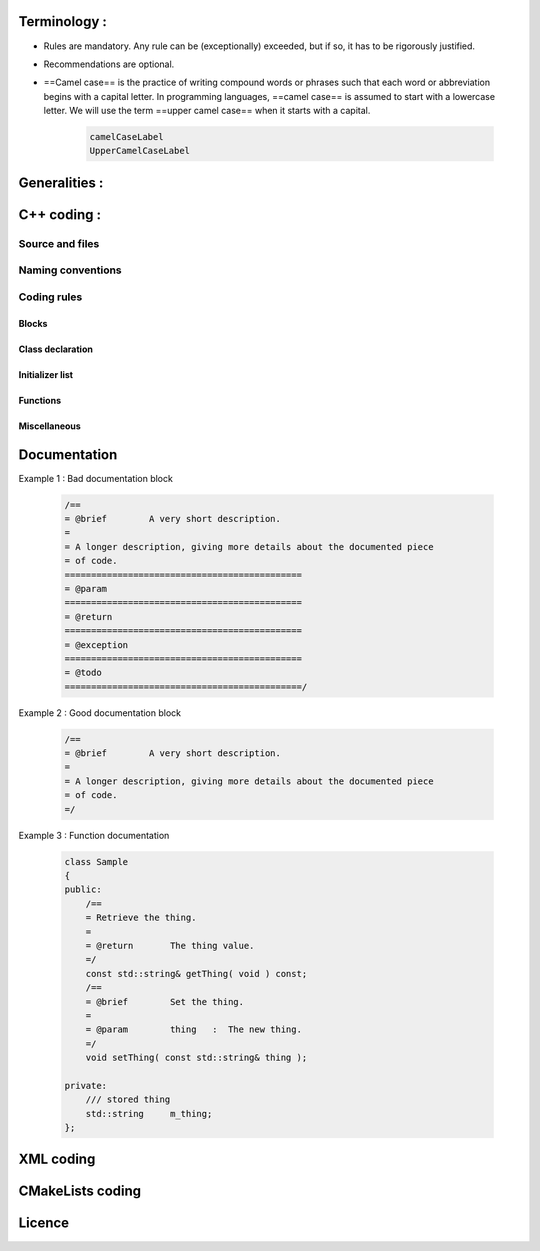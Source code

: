 Terminology :
==============
- Rules are mandatory. Any rule can be (exceptionally) exceeded, but if so, it has to be rigorously justified.
- Recommendations are optional.
- ==Camel case== is the practice of writing compound words or phrases such that each word or abbreviation begins with a capital letter. In programming languages, ==camel case== is assumed to start with a lowercase letter. We will use the term ==upper camel case== when it starts with a capital.

    .. code-block :: cpp

        camelCaseLabel
        UpperCamelCaseLabel

Generalities :
==============
.. rule :: Preferred language
            
    English is the preferred language for types, variables, functions naming, and code comments.

.. rule :: Maximum size of a line

    A source code line must not exceed 120 characters.

.. rule :: Indentation

    Use only spaces, and an indent level has four spaces. 

C++ coding :
============

Source and files
-----------------

.. rule :: Files tree

    Source files must be placed in a folder ``src/``. Public header files must be placed in a folder ``include/``. Private headers may be placed in a different location.

.. rule :: Files hierarchy
    
    The file hierarchy should follow the namespace hierarchy. For instance, the implementation of a class ``::ns1::ns2::SService`` should be put in ``src/ns1/ns2/SService.cpp``.

.. rule :: Files extensions
    
    Header files use the extension ``.hpp``.

    Implementation files use the extension ``.cpp``.

    Files containing implementation of “template” classes use the extension ``.hxx``.

.. recommendation :: Only one class per file

    It is recommended to declare (or to implement) only one class per file. However tiny classes may be declared inside the same file.

.. rule :: Includes
    
    Use the right include directive depending on the context. ``#include "..."`` must be used to import headers from the same module, whereas ``#include <...>`` must be used to import headers from other modules.

.. rule :: Include path

    The include path is not an absolute path depending on a local file system. A correct include path does respect the letter case of the filenames and folders (since some platforms require it) and uses the character '/' as a separator.

.. rule :: Protection against multiple inclusions

    You must protect your files against multiple inclusions. To this end, use the standard directives of the precompiler ``#ifndef`` and ``#define`` (since ``#pragma`` once is only supported by Microsoft compilers).
    
    Use the name of the file and the namespace hierarchy inside the define name in order to prevent any conflict with a file which has the same name but located in a different namespace. Namespaces and file name must be separated by a single underscore ``_``. The define name must be prefixed and suffixed by two underscores ``__``. Last, a comment must be placed after ``#endif`` to quote the define.

    .. code-block :: cpp

        #ifndef __NAMESPACEA_NAMESPACEB_SAMPLE_HPP__ // Preamble protecting against
        #define __NAMESPACEA_NAMESPACEB_SAMPLE_HPP__ // multiple inclusions.

        #endif // __NAMESPACEA_NAMESPACEB_SAMPLE_HPP__

.. recommendation :: Independent headers

    A header should compile alone. All necessary includes should be contained inside the header itself. In the following sample :

    .. code-block :: cpp

        // Header.hpp

        class Foo
        {
        public:    
            std::string m_string;
        }

    you will be forced to include the file in this way to get a successful build :

    .. code-block :: cpp

        // Source.hpp

        #include <string>
        #include "Header.hpp"

    This is a bad practice, the header should rather be written :

    .. code-block :: cpp

        // Header.hpp

        #include <string>

        // Header.hpp
        class Foo
        {
        public:    
            std::string m_string;
        }

    So that people can simply include the header :

    .. code-block :: cpp

        // Source.hpp

        #include "Header.hpp"

.. recommendation :: Minimize inclusions

    Try to minimize as much as possible inclusions inside a header file. `Include only what you use <https://code.google.com/p/include-what-you-use/>`_. Use `forward declarations` when you can (i.e. a type or class structure is not referenced inside the header). This will limit dependency between files and reduce compile time. Hiding the implementation can also help to minimize inclusions (see `Hide implementation`_)

.. rule :: Sort headers inclusions

    You must sort headers in the following order : same module, framework libraries, bundles, external libraries, standard library. This way, this helps to make each header independent. The rule can be broken if a different include order is necessary to get a successful build.

    .. code-block :: cpp

        #include "currentModule.hpp"

        #include <libSampleB/second.hpp>
        #include <libSampleA/first.hpp>
        #include <libSampleB/subModule/first.hpp>

        #include <Qt/QtGui>
        #include <vector>
        #include <map>

.. recommendation :: Sort inclusions alphanumerically

    In addition to the previous sort, you may sort includes in alphanumerical order, according to the whole path. Thus they will be grouped by module. For a better readability, an empty line can be added between each module.

    .. code-block :: cpp

        #include "currentModule.hpp"

        #include <libSampleA/first.hpp>
        #include <libSampleB/second.hpp>

        #include <libSampleB/subModule/first.hpp>
        #include <libSampleB/subModule/second.hpp>

        #include <Qt/QtGui>

        #include <map>
        #include <vector>

Naming conventions
------------------

.. rule :: Class

    Class names must be written in upper camel case. It should not repeat a namespace name. For instance ``::editor::SCustomEditor`` should be rather called ``::editor::SCustom``.

.. rule :: File

    The name of the file should be based on the class name defined in it. It must follow the same letter case.

.. rule :: Namespace

    Namespaces must be written in camel case. A comment quoting the namespace must be placed next to the ending '}'.

    .. code-block :: cpp

        namespace namespaceA
        {
        namespace namespaceB
        {
            class Sample
            {
            ...
            };
        } // namespace namespaceB
        } // namespace namespaceA

    When referring a namespace, you must put ``::`` if this is a root namespace, with an exception for ``std`` namespace. Ex: ``::boost::filesystem``.

.. rule :: Function and method names

    Functions and methods names must be written in camel case. 

.. recommendation :: Correct naming of functions

    Try as much as possible to help the users of your code by using comprehensive names. You may for instance help them to indicate the cost of a function. A function that executes a search to retrieve an object must not be called like a getter. In this case, it is better to call it ``findObjet()`` instead of ``getObject()``.

.. rule :: Variable

    Variable names must be written in camel case. Members of a class are prefixed with a ``m_``.

    .. code-block :: cpp

        class SampleClass
        {
        private:
           int m_identifier;
           float m_value;
        };

    Static variables are prefixed with a ``s_``.

    .. code-block :: cpp

        static int s_staticVar;

.. rule :: Constant
    
    Constant variables must be written in snake_case but in capitals, and follow the previous rule.

    .. code-block :: cpp

        class SampleClass
        {
            static const int s_AAA_BBB_CCC_VALUE = 1;           
        };

        void fooFunction()
        {
            const int AAA_BBB_VAR = 1;
            ...
        }
        
.. rule :: Type

    Type names, like classes, must be written in upper camel case.

    .. code-block :: cpp

        typedef int CustomType;
        typedef vector<int> CustomContainer;

.. rule :: Template parameter

    Template parameters must be written in capitals. In addition, they must be short and explicit.

    .. code-block :: cpp

        template< class KEY, class VALUE > class SampleClass
        {
            ...
        };

.. rule :: Macro
    
    Macros without parameters must be written in capitals. On the contrary, there is no specific rule on macros with parameters.

    .. code-block :: cpp

        #define CUSTOM_FLAG_A 1
        #define CUSTOM_FLAG_B 1

        #define CUSTOM_MACRO_A( x ) x
        #define Custom_Macro_B( x ) x
        #define custom_Macro_C( x ) x
        #define custom_macro_d( x ) x

.. rule :: Enumerated type

    An enumerated type name must be written in upper camel case. Labels must be written in capitals. If a ``typedef`` is defined, it follows the upper camel case standard.

    .. code-block :: cpp

        typedef enum SampleEnum
        {
            LABEL_1,
            LABEL_2
            ...
        } SampleEnumType;

.. rule :: Service

    A service implementation is identified by a ``S`` at the beginning of the class name. Example : ``SCustomEditor``. A service interface is identified by a ``I`` at the beginning of the class name. Example : ``IEditor``.

.. rule :: Signal

    A signal name must be prefixed with ``sig``. It should be suffixed by a past action (ex: Updated, Triggered, Cancelled, CakeCookedAndBaked). It follows other common variable naming rules (member of a class, etc...).

    .. code-block :: cpp

        class Sample
        {
            SigType::sptr m_sigImageDisplayed;
        };

.. rule :: Slot

    A slot name must be prefixed with ``slot``. It should be suffixed by an imperative order (Ex: Update, Run, Detach, Deliver, OpenWebBrowser, GoToFail). It follows other common variable naming rules (member of a class, etc...).

    .. code-block :: cpp

        class Sample
        {
            SlotType::sptr m_slotDisplayImage;
        }

Coding rules
-----------------

Blocks
~~~~~~~~~~~~~~~~~~~~~~~~~

.. rule :: Indentation

    Code block indentation and bracket positioning follow the `Allman <http://en.wikipedia.org/wiki/Indent_style#Allman_style>`_ style.

    .. code-block :: cpp

        void function(void)
        {
            if(x == y)
            {
                something1();
                something2();
            }
            else
            {
                somethingElse1();
                somethingElse2();
            }
            finalThing();
        }

.. rule :: Indentation of namespaces

    Namespaces are an exception of the previous rule. They should not be indented.

    .. code-block :: cpp

        namespace namespaceA
        {
        namespace namespaceB
        {
            ...
        } // namespace namespaceB
        } // namespace namespaceA

.. rule :: Blocks are mandatory

    After a control statement (if, else, for, while/do...while, try/catch, switch, foreach, etc...), it is mandatory to open a block, whatever is the number of instructions inside the block.

.. rule :: Scope

    The keywords ``public``, ``protected`` and ``private`` are not indented, they should be aligned with the keyword ``class``.

    .. code-block :: cpp
        
        class Sample
        {
        public:
            ...
        private:
            ...
        };

Class declaration
~~~~~~~~~~~~~~~~~~~~~~~~~

.. recommendation :: Only three scope sections

    When possible, use only one section of each scope type ``public``, ``protected`` and ``private``. They must be declared in this order.

.. recommendation :: Group class members by type

    You may group class members in each scope according to their type: type definitions, constructors, destructor, operators, variables, functions.

.. _`Hide implementation`:
.. rule :: Hide implementation

    Avoid non-const public member variables except in very small classes (i.e. a 3D point). The `Pimpl idiom <http://c2.com/cgi/wiki?PimplIdiom>`_ may also be helpful to separate the implementation from the declaration.

.. recommendation :: Hide implementation

    Try to put variables as much as possible in the ``private`` section.

.. rule :: Accessors

    Since you protect your member variables from the outside, you will have to write accessors, named ``getXXX()`` and ``setXXX()``. Getters are always ``const``.

.. rule :: Template class function definition

    The function definition of a template class must be defined after the declaration of the class.

    .. code-block :: cpp

        template < typename TYPE >
        class Sample
        {
        public:
            void function(int i);
        };

        template < typename TYPE >
        inline Sample<TYPE>::function(int i)
        {
            ...
        }
        
.. recommendation :: Separate template class function definition

    In addition of the previous rule, you may put the definition of the function in a ``.hxx`` file. This file will be included in the implementation file right after the header file (the compile time will be reduced comparing with an inclusion of the ``.hxx`` in the header file itself).

    .. code-block :: cpp

        #include <namespaceA/file.hpp>
        #include <namespaceA/file.hxx>

Initializer list
~~~~~~~~~~~~~~~~~~~~~~~~~

.. rule :: One initializer per line

    In a class constructor, use the initialization list as much as possible. Place one initializer per line. Constructors of base classes should be placed first, followed by member variables. Do not specify an initializer if it is the default one (empty std::string for instance).

    .. code-block :: cpp

        SampleClass::SampleClass( const std::string& name, const int value ) :
            BaseClassOne( name ),
            BaseClassTwo( name ),
            m_value( value ),
            m_misc( 10 )
        {}

.. recommendation :: Align everything that improves readability

    To improve readability, you may align members on one hand and argument lists on the other hand.

    .. code-block :: cpp

        SampleClass::SampleClass( const std::string& name, const int value ) :
            BaseClassOne  ( name ),
            BaseClassTwo  ( name ),
            m_value       ( value ),
            m_misc        ( 10 )
        {}

Functions
~~~~~~~~~~~~~~~~~~~~~~~~~

.. rule :: Constant reference

    Whenever possible, use constant references to pass arguments of non-primitive types. This avoids useless and expensive copies.

    .. code-block :: cpp
        
        void badFunction( std::vector<int> array )
        {
            ...
        }

        void goodFunction( const std::vector<int>& array )
        {
            ...
        }

.. recommendation :: Constant reference for shared pointers

    For performance sake, it is preferable to use ``const&`` to pass arguments of type ``::boost::shared_ptr``. It is only useful to pass the pointer by copy if the pointer can be invalidated by an another thread during the function call. If you have any doubt, it is safer to pass the argument by copy.        

.. rule :: Constant functions

    Whenever a member function should not modify an attribute of a class, it must be declared as ``const``.

    .. code-block :: cpp

        void readOnlyFunction( const std::vector<int>& array ) const
        {
            ...
        }

.. recommendation :: Limit use of expression in arguments

    When passing arguments, try to limit the use of expressions to the minimum.

    .. code-block :: cpp

        // This is bad
        function( fn1(val1 + val2 / 4 ), fn2( fn3( val3 ), val4) );
    
        // This is better
        const float res0 = val1 + val2 / 4;

        const float res1 = fn1(res0);
        const float res3 = fn3(val3);
        const float res2 = fn2(res3, val4);

        function( res1 , res2 );

Miscellaneous
~~~~~~~~~~~~~~~~~~~~~~~~~

.. rule :: Enumerator labels

    Each label must be placed on a single line, followed by a comma. If you assign values to labels, align values on the same column.

    .. code-block :: cpp

        enum OpenFlag
        {
            OPEN_SHARE_READ      = 1,
            OPEN_SHARE_WRITE     = 2,
            OPEN_EXISTING        = 4,
        };

.. rule :: Use of namespaces

    You have to organize your code inside namespaces. By default, you will have at least one namespace for your module (application or bundle). Inside this namespace, it is recommended to split your code into sub-namespaces. This helps notably to prevent naming conflicts.

    It is forbidden to use the expression``using namespace`` in header files but it is allowed in implementation files. It is however recommended to use aliases in this latter case.

    .. code-block :: cpp

        namespace bf = ::boost::filesystem;
        

.. rule :: Keyword const

    Use this keyword as much as possible for variables, parameters and functions.

.. recommendation :: Keyword auto

    Use this keyword as much as possible to improve maintainability and robustness of the code.

.. rule :: Prefer constants instead of #define

    Use a static constant object or an enumeration instead of a ``#define``. This will help the compiler to make type checking. You will also be able to check the content of the constants while debugging. You can also define a scope for them, inside the namespace, inside a class, private to a class, etc...

.. rule :: Prefer references over pointers

    When possible, use references instead of pointers, especially for function parameters. Pointer as parameter should only be used if it is considered to have a NULL pointer or when passing a C-like array. If you use a pointer, always check it if is null in the current scope before dereferencing it.

.. rule :: Type conversion

    For type conversion, use the C++ operators which are ``static_cast``, ``dynamic_cast``,  ``const_cast`` and ``reinterpret_cast``. Use them wisely in the appropriate case. You may read `this documentation <http://www.cplusplus.com/doc/tutorial/typecasting/>`_.

.. recommendation :: Strings to numbers/numbers to string conversion

    When converting strings to numbers or numbers to string, prefer the use of `boost::lexical_cast <http://www.boost.org/doc/libs/1_55_0/doc/html/boost_lexical_cast/examples.html#boost_lexical_cast.examples.strings_to_numbers_conversion>`_.

.. recommendation :: Exceptions

    Exceptions are the preferred mechanism to handle error notifications.

.. rule :: Explicit integer types

    When you do need a specific integer size, use type definitions declared in `<cstdint> <http://www.cplusplus.com/reference/cstdint/>`_, for example :
    
    ======  =========  ==========
     Bits    Signed     Unsigned
    ======  =========  ==========
     8       int8_t     uint8_t
     16      int16_t    uint16_t
     32      int32_t    uint32_t
     64      int64_t    uint64_t
    ======  =========  ==========

Documentation
=============

.. rule :: Document the code

    The code must be documented with ==Doxygen==, an automated tool to generate documentation.

.. rule :: Location of the documentation

    Every documentation that can be useful to a user must be placed inside the header files. Thus a user of a module can find the declaration of a class and its documentation at the same place. Inside the implementation file, the documentation will give more details about algorithms.
    Moreover, every documentation must be placed next to the entity it is refering to, in order to help searching inside the code.

.. recommendation :: Lightweight documentation

    Inside a documentation block, only use necessary tags. This will avoid to overload the documentation and makes it readable. By the way, empty tags will be presented inside the generated documentation and will be useless.
    Just use an empty line to make a separation inside a documentation block.
    Don't indicate parameter types when using ``@param`` directive. This is useless since it will duplicate information of the function prototype.
    Also, prefer the use of ``///`` whenever possible.

Example 1 : Bad documentation block

    .. code-block :: cpp

        /==
        = @brief        A very short description.
        =
        = A longer description, giving more details about the documented piece
        = of code.
        =============================================
        = @param
        =============================================
        = @return
        =============================================
        = @exception
        =============================================
        = @todo
        =============================================/

Example 2 : Good documentation block

    .. code-block :: cpp

        /==
        = @brief        A very short description.
        =
        = A longer description, giving more details about the documented piece
        = of code.
        =/

Example 3 : Function documentation

    .. code-block :: cpp

        class Sample
        {
        public:
            /==
            = Retrieve the thing.
            =
            = @return       The thing value.
            =/
            const std::string& getThing( void ) const;
            /==
            = @brief        Set the thing.
            =
            = @param        thing   :  The new thing.
            =/
            void setThing( const std::string& thing );

        private:
            /// stored thing
            std::string     m_thing;
        };

.. recommendation :: Structured documentation

    Doxygen provides a default structure when you generate the documentation. However, when dealing with a big documented entity, it is often recommended to use the group feature (``@name``). With this feature you will build a logical view of the class interfaces.

.. rule :: Document service configuration

    The method ``configuring`` of a service must be properly documented. It should indicate every parameter that can be passed, no matter if it is optional or not. Example :

    .. code-block :: cpp

        /==
         = @verbatim
        <adaptor id="points" class="::namespace::SService">
            <config option1="default" option2="false"/>
        </adaptor>
         @endverbatim
         = - \b option1 : first option.
         = - \b option2(optional) : second option.
        =/
        NAMESPACE_API void configuring() throw(fwTools::Failed);
    

XML coding 
==========

.. rule :: Id name

    Id should have a semantic name. Avoid id like myXXXXX or customXXXXX. Moreover, id must be written in lower case with an underscore as separator.

    .. code-block :: xml

        <service id="generic_scene" />



CMakeLists coding
=================

.. rule :: Function name

    Standard CMake functions and macros should be written in lower case. Each word is generally separated by an underscore (this is a rule of CMake anyway).

    .. code-block :: cmake

        add_subdirectory("library/")
        include_directories(SYSTEM "/usr/local")

.. rule :: Macro name

    Custom macros should be written in camel case.

    .. code-block :: cmake

        fwLoadProperties()
        fwLink("boost")

.. rule :: Variable name

    Variables should be written in upper case letters separated if needed by underscores.

    .. code-block :: cmake

        set(VARIABLE_NAME "")

.. recommendation :: Expression in block ending

    In the past, CMake enforced to specify the label or expression in block ending, for instance :

    .. code-block :: cmake

        function(name arg1 arg2)
            ...
            if(expr1)
                ...
            else(expr1)
                ...
            endif(expr1)
            ...
        endfunction(name)

    This is no longer needed in latest CMake versions, and we recommend to use this possibility for the sake of simplicity.

    .. code-block :: cmake

        function(name arg1 arg2)
            ...
            if(expr1)
                ...
            else()
                ...
            endif()
            ...
        endfunction()

Licence
============

.. rule :: LGPL

    Do not forget to put the LGPL licence block on fw4spl.

    .. code-block :: cpp

        /* ***** BEGIN LICENSE BLOCK *****
         * FW4SPL - Copyright (C) IRCAD, 2009-2015.
         * Distributed under the terms of the GNU Lesser General Public License (LGPL) as
         * published by the Free Software Foundation.
         * ***** END LICENSE BLOCK ***** */

